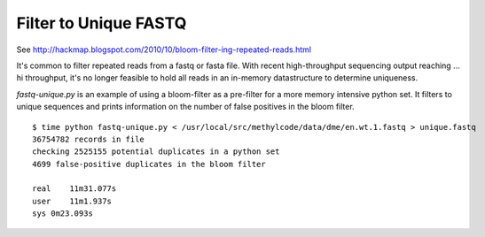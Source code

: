 Filter to Unique FASTQ
======================

See http://hackmap.blogspot.com/2010/10/bloom-filter-ing-repeated-reads.html

It's common to filter repeated reads from a fastq or fasta file. With
recent high-throughput sequencing output reaching ... hi throughput,
it's no longer feasible to hold all reads in an in-memory datastructure
to determine uniqueness. 

`fastq-unique.py` is an example of using a bloom-filter as a pre-filter
for a more memory intensive python set. It filters to unique sequences
and prints information on the number of false positives in the bloom filter.

::

    $ time python fastq-unique.py < /usr/local/src/methylcode/data/dme/en.wt.1.fastq > unique.fastq
    36754782 records in file
    checking 2525155 potential duplicates in a python set
    4699 false-positive duplicates in the bloom filter

    real    11m31.077s
    user    11m1.937s
    sys 0m23.093s


